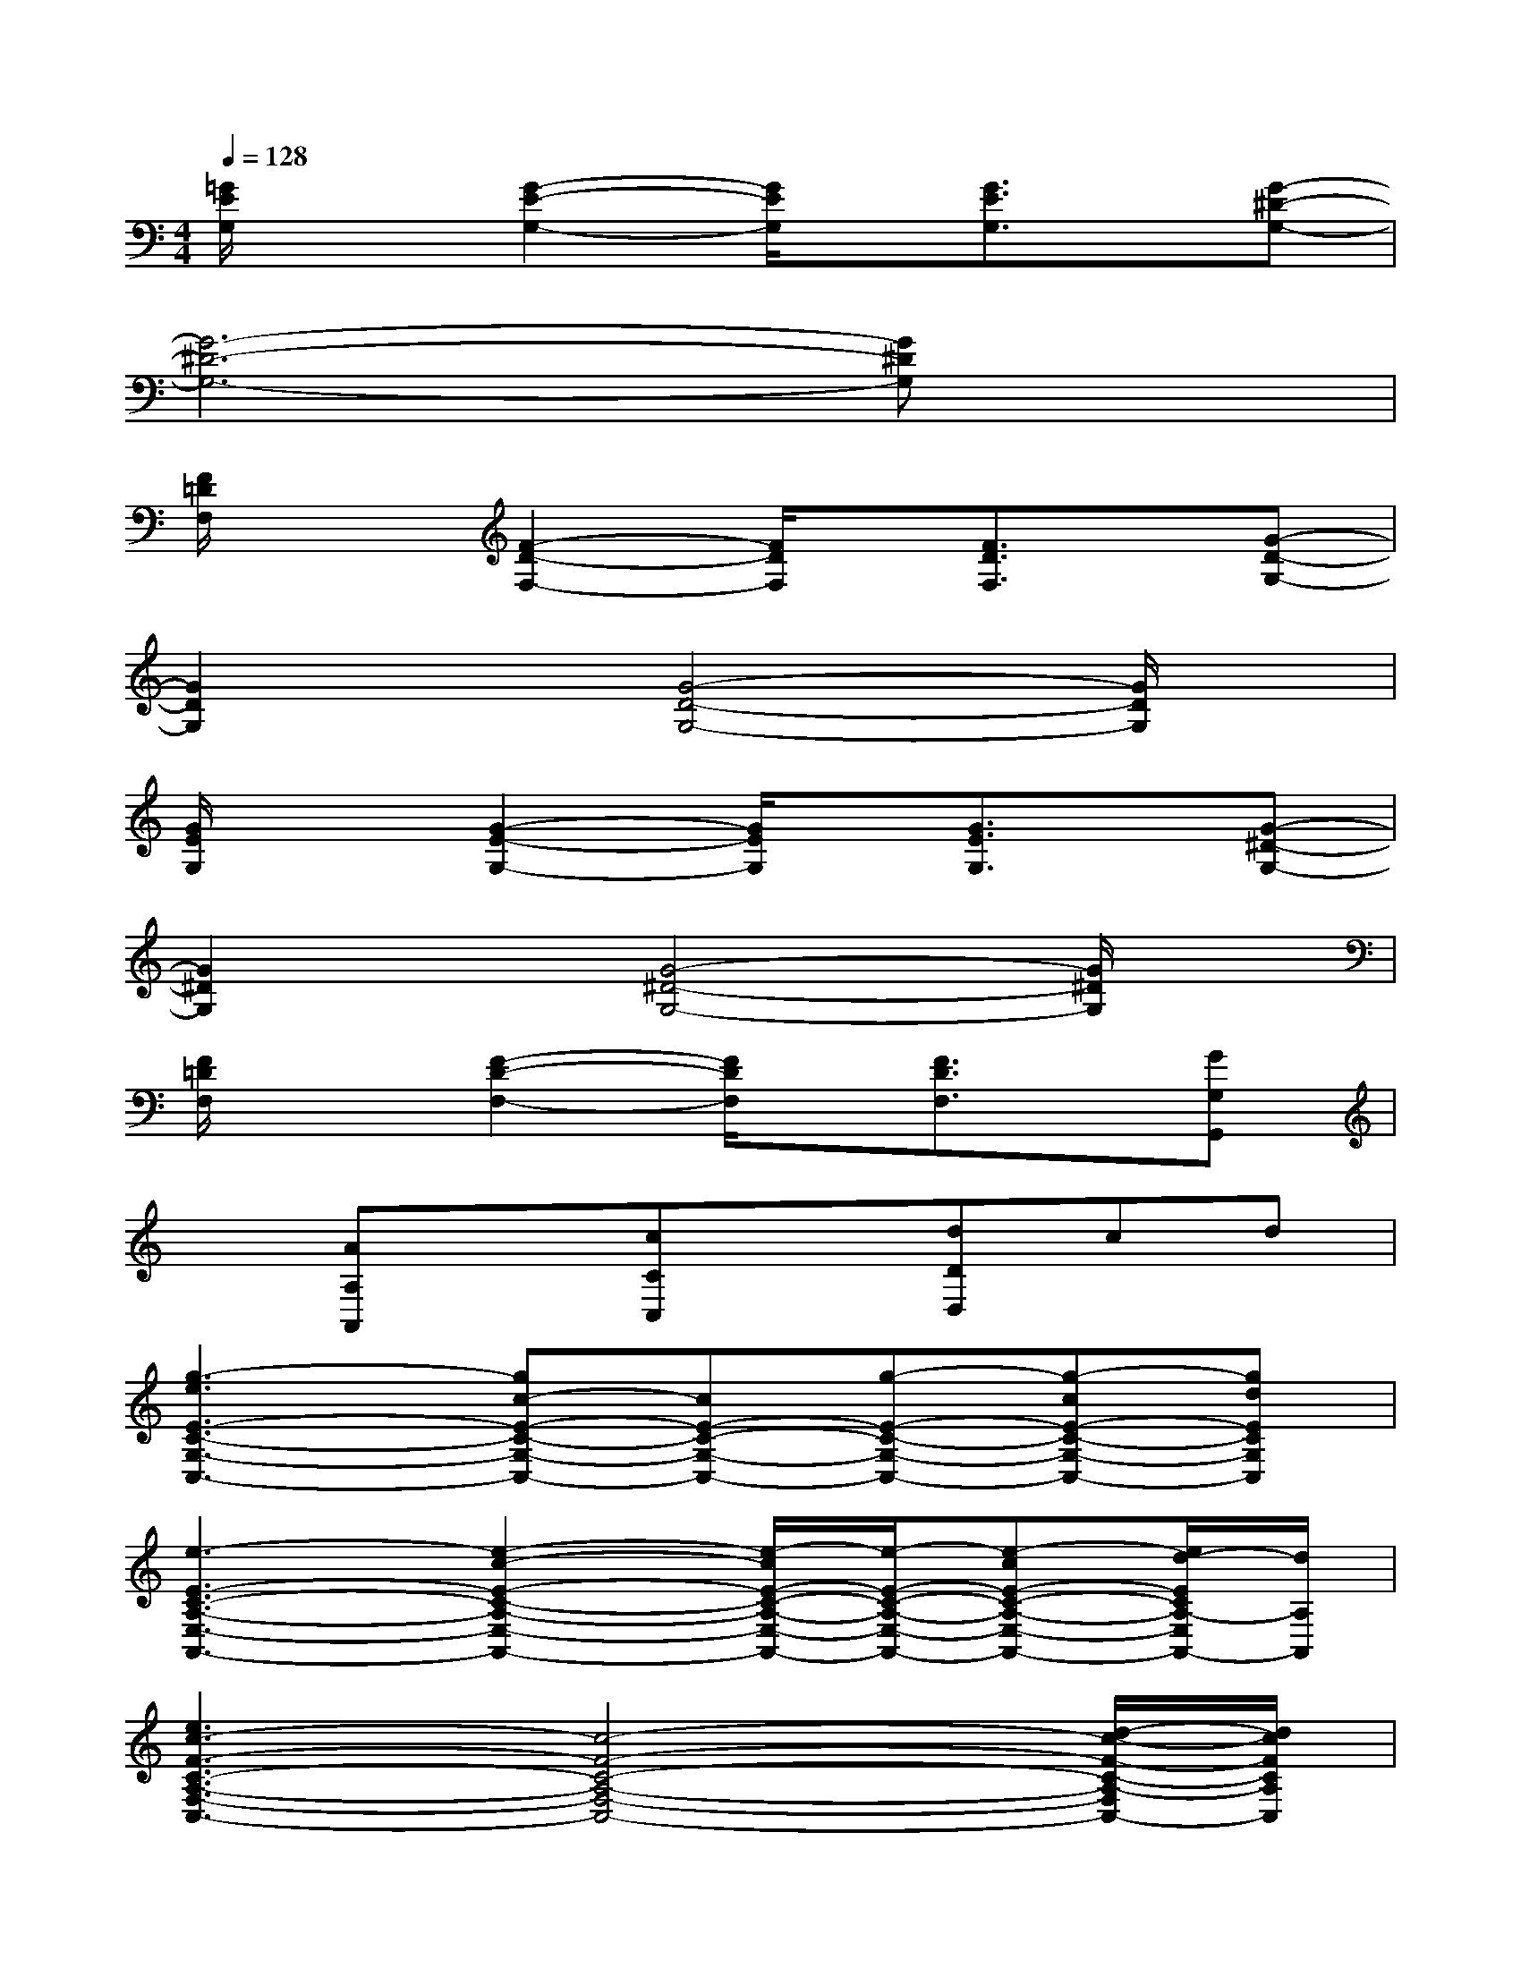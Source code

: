 X:1
T:
M:4/4
L:1/8
Q:1/4=128
K:C%0sharps
V:1
[=G/2E/2G,/2]x3/2[G2-E2-G,2-][G/2E/2G,/2]x/2[G3/2E3/2G,3/2]x/2[G-^D-G,-]|
[G6-^D6-G,6-][G^DG,]x|
[F/2=D/2F,/2]x3/2[F2-D2-F,2-][F/2D/2F,/2]x/2[F3/2D3/2F,3/2]x/2[G-D-G,-]|
[G2D2G,2]x[G4-D4-G,4-][G/2D/2G,/2]x/2|
[G/2E/2G,/2]x3/2[G2-E2-G,2-][G/2E/2G,/2]x/2[G3/2E3/2G,3/2]x/2[G-^D-G,-]|
[G2^D2G,2]x[G4-^D4-G,4-][G/2^D/2G,/2]x/2|
[F/2=D/2F,/2]x3/2[F2-D2-F,2-][F/2D/2F,/2]x/2[F3/2D3/2F,3/2]x/2[GG,G,,]|
x[AA,A,,]x[cCC,]x[dDD,]cd|
[g3-e3E3-C3-G,3-C,3-][gc-E-C-G,-C,-][cE-C-G,-C,-][g-E-C-G,-C,-][g-cE-C-G,-C,-][gdECG,C,]|
[e3-E3-C3-A,3-E,3-A,,3-][e2-c2-E2-C2-A,2-E,2-A,,2-][e/2-c/2E/2-C/2-A,/2-E,/2-A,,/2-][e/2-E/2-C/2-A,/2-E,/2-A,,/2-][e-cE-C-A,-E,-A,,-][e/2d/2-E/2C/2A,/2-E,/2A,,/2-][d/2A,/2A,,/2]|
[e3c3-F3-C3-A,3-F,3-C,3-][c4-F4-C4-A,4-F,4-C,4-][d/2-c/2-F/2-C/2-A,/2-F,/2C,/2-][d/2c/2F/2C/2A,/2C,/2]|
[^d2-^D2-^A,2-^D,2-][^d/2=d/2-^D/2-^A,/2-^D,/2-][=d/2^D/2^A,/2^D,/2][c-CG,C,]c-[c2-=D2-C2-G,2-C,2-][dcDCG,C,]|
[g3-e3E3-C3-G,3-C,3-][gc-E-C-G,-C,-][cE-C-G,-C,-][g-E-C-G,-C,-][g-cE-C-G,-C,-][gdECG,C,]|
[e3-E3-C3-=A,3-E,3-A,,3-][e3/2-c3/2E3/2-C3/2-A,3/2-E,3/2-A,,3/2-][e/2-E/2-C/2-A,/2-E,/2-A,,/2-][e/2-c/2E/2-C/2-A,/2-E,/2-A,,/2-][e/2-E/2-C/2-A,/2-E,/2-A,,/2-][e-cE-C-A,-E,-A,,-][e/2-d/2-E/2C/2A,/2-E,/2A,,/2-][e/2d/2A,/2A,,/2]|
[ec-F-C-A,-F,-C,-][e/2c/2-F/2-C/2-A,/2-F,/2-C,/2-][c/2-F/2-C/2-A,/2-F,/2-C,/2-][ec-F-C-A,-F,-C,-][ecF-C-A,-F,-C,-][e/2F/2-C/2-A,/2-F,/2-C,/2-][e/2-F/2-C/2-A,/2-F,/2-C,/2-][e/2c/2-F/2-C/2-A,/2-F,/2-C,/2-][e/2c/2-F/2-C/2-A,/2-F,/2-C,/2-][c/2-F/2-C/2-A,/2-F,/2-C,/2-][e/2c/2-F/2-C/2-A,/2-F,/2-C,/2-][e/2c/2-F/2-C/2-A,/2-F,/2C,/2-][e/2c/2F/2C/2A,/2C,/2]|
[dD-B,E,-D,-][cDCA,E,D,][e4-E4-B,4-^G,4-B,,4-][c'e-E-B,-^G,-B,,][c'eEB,^G,]